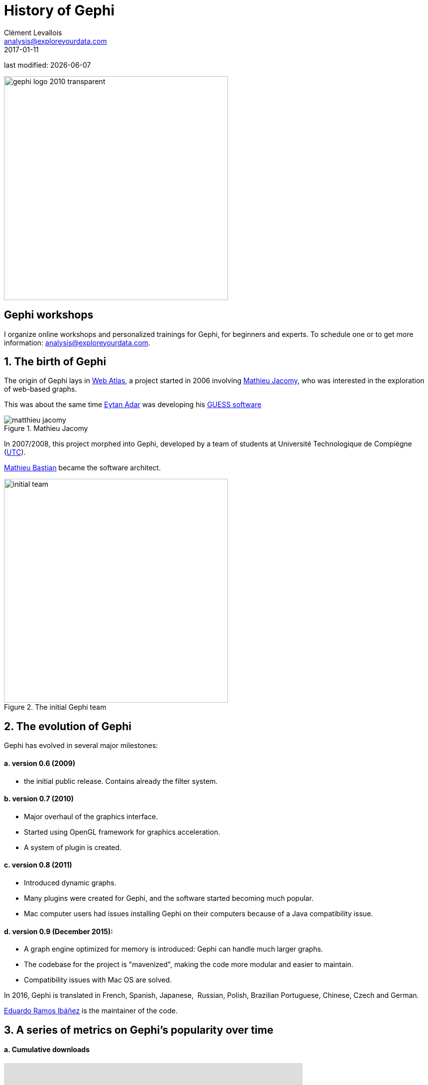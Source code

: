 = History of Gephi
Clément Levallois <analysis@exploreyourdata.com>
2017-01-11

last modified: {docdate}

:revnumber: 1.0
:example-caption!:
:imagesdir: images


:title-logo-image: gephi-logo-2010-transparent.png[width="450" align="center"]

image:gephi-logo-2010-transparent.png[width="450" align="center"]

//ST: 'Escape' or 'o' to see all sides, F11 for full screen, 's' for speaker notes

== Gephi workshops
I organize online workshops and personalized trainings for Gephi, for beginners and experts.
To schedule one or to get more information: analysis@exploreyourdata.com.

== 1. The birth of Gephi
The origin of Gephi lays in http://webatlas.fr/wp/[Web Atlas], a project started in 2006 involving https://www.linkedin.com/in/mathieu-jacomy-a38a552a/[Mathieu Jacomy], who was interested in the exploration of web-based graphs.

This was about the same time http://www.cond.org/[Eytan Adar] was developing his https://www.google.com/url?sa=t&rct=j&q=&esrc=s&source=web&cd=1&cad=rja&uact=8&ved=0ahUKEwjljNmDtbrRAhXL6xQKHWDdDRMQFggcMAA&url=http%3A%2F%2Fgraphexploration.cond.org%2Fchi2006%2Fguess-chi2006.pdf&usg=AFQjCNETmuZqHoaZyJSYpSuTGQ87PNSCLA&sig2=ns0z9wqVRIo5riVtHv1QfQ[GUESS software]

image::matthieu-jacomy.jpg[align="center", title="Mathieu Jacomy", id=package_overview]

In 2007/2008, this project morphed into Gephi, developed by a team of students at Université Technologique de Compiègne (https://www.utc.fr/en.html[UTC]).

https://www.linkedin.com/in/mathieubastian/[Mathieu Bastian] became the software architect.

image::initial-team.png[width=450, align="center", title="The initial Gephi team"]

== 2. The evolution of Gephi
Gephi has evolved in several major milestones:

==== a. version 0.6 (2009)
- the initial public release. Contains already the filter system.

==== b. version 0.7 (2010)
- Major overhaul of the graphics interface.
- Started using OpenGL framework for graphics acceleration.
- A system of plugin is created.

==== c. version 0.8 (2011)
- Introduced dynamic graphs.
- Many plugins were created for Gephi, and the software started becoming much popular.
- Mac computer users had issues installing Gephi on their computers because of a Java compatibility issue.

==== d. version 0.9 (December 2015):
- A graph engine optimized for memory is introduced: Gephi can handle much larger graphs.
- The codebase for the project is "mavenized", making the code more modular and easier to maintain.
- Compatibility issues with Mac OS are solved.

//+
In 2016, Gephi is translated in French, Spanish, Japanese,  Russian, Polish, Brazilian Portuguese, Chinese, Czech and German.

https://www.linkedin.com/in/eduardo-ramos-ib%C3%A1%C3%B1ez-b6231522/[Eduardo Ramos Ibáñez] is the maintainer of the code.

== 3. A series of metrics on Gephi's popularity over time

==== a. Cumulative downloads

//+
pass:[<iframe width="600" height="600" align="center" frameborder="0" scrolling="no" src="https://docs.google.com/spreadsheets/d/13mTifgFRpEH0vpXUF2USdy6kTTtPuEq9FgWWXYEPIck/pubchart?oid=657051972&amp;format=interactive"></iframe>]

ifdef::backend-pdf[]
image::https://docs.google.com/spreadsheets/d/13mTifgFRpEH0vpXUF2USdy6kTTtPuEq9FgWWXYEPIck/pubchart?oid=657051972&format=image[align="center", title="Gephi, cumulative downloads"]
endif::[]

==== b. General interest for Gephi and related software in the past 5 years

//pass:[<iframe scrolling="no" style="border:none;" width="640" height="600" src="https://www.google.com/trends/fetchComponent?hl=en-US&amp;q=gephi,vosviewer,nodexl,cytoscape,ucinet%20&amp;content=1&amp;cid=TIMESERIES_GRAPH_0&amp;export=5&amp;w=640&amp;h=600"></iframe>]

++++
<script type="text/javascript" src="https://ssl.gstatic.com/trends_nrtr/1308_RC02/embed_loader.js"></script>
  <script type="text/javascript">
    trends.embed.renderExploreWidget("TIMESERIES", {"comparisonItem":[{"keyword":"gephi","geo":"","time":"today 5-y"},{"keyword":"vosviewer","geo":"","time":"today 5-y"},{"keyword":"nodexl","geo":"","time":"today 5-y"},{"keyword":"cytoscape","geo":"","time":"today 5-y"},{"keyword":"ucinet","geo":"","time":"today 5-y"}],"category":0,"property":""}, {"exploreQuery":"date=today%205-y&q=gephi,vosviewer,nodexl,cytoscape,ucinet","guestPath":"https://trends.google.com:443/trends/embed/"});
  </script>
++++

ifdef::backend-pdf[]
image::google-trends-gephi.png[align="center", title=""]
endif::[]

==== c. Academic citations for Gephi (counting only citations to http://www.aaai.org/ocs/index.php/ICWSM/09/paper/download/154/1009[Bastian et al., 2009])
image::google-scholar-gephi.png[align="center", title=""]

== to go further

Visit https://www.facebook.com/groups/gephi[the Gephi group on Facebook] to get help,

or visit https://seinecle.github.io/gephi-tutorials[the website for more tutorials]

Give a try to https://nocodefunctions.com[nocodefunctions.com], the web application I develop to create networks for Gephi. Click-and-point, free, no registration needed.

